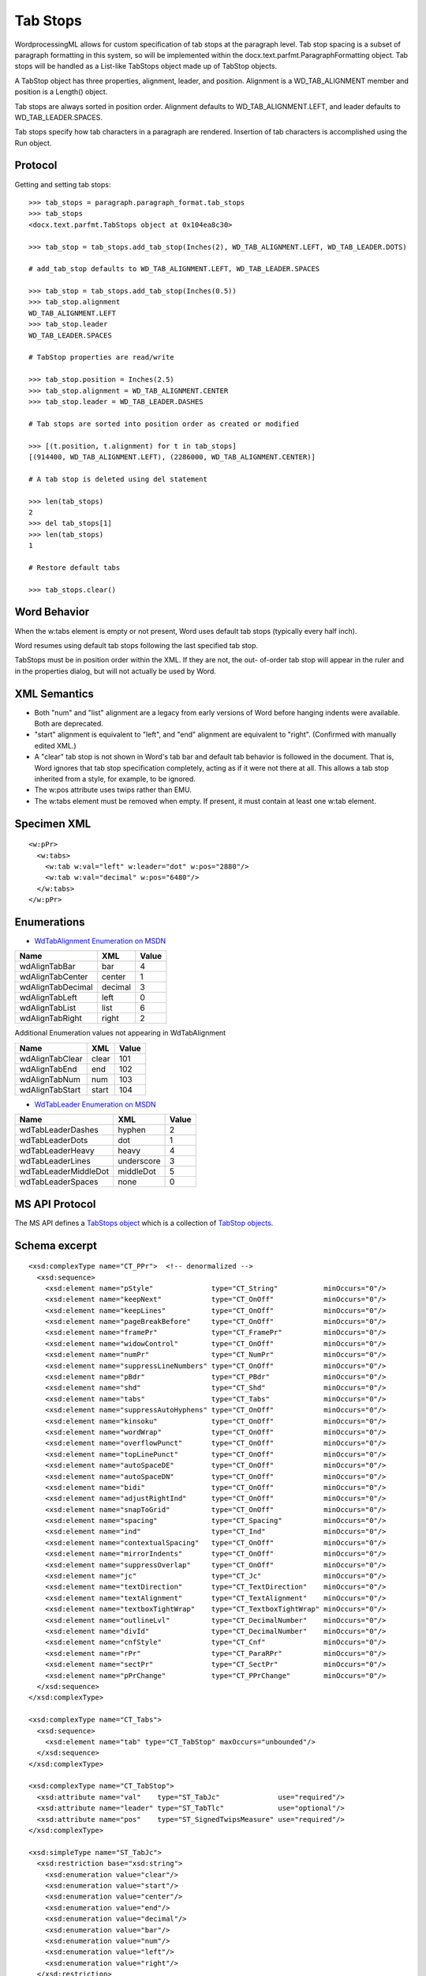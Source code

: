 
Tab Stops
=========

WordprocessingML allows for custom specification of tab stops at the
paragraph level.  Tab stop spacing is a subset of paragraph formatting in
this system, so will be implemented within the
docx.text.parfmt.ParagraphFormatting object.  Tab stops will be handled as
a List-like TabStops object made up of TabStop objects.

A TabStop object has three properties, alignment, leader, and position.
Alignment is a WD_TAB_ALIGNMENT member and position is a Length() object.

Tab stops are always sorted in position order.  Alignment defaults to
WD_TAB_ALIGNMENT.LEFT, and leader defaults to WD_TAB_LEADER.SPACES.

Tab stops specify how tab characters in a paragraph are rendered. Insertion
of tab characters is accomplished using the Run object.


Protocol
--------

.. highlight:: python

Getting and setting tab stops::

    >>> tab_stops = paragraph.paragraph_format.tab_stops
    >>> tab_stops
    <docx.text.parfmt.TabStops object at 0x104ea8c30>

    >>> tab_stop = tab_stops.add_tab_stop(Inches(2), WD_TAB_ALIGNMENT.LEFT, WD_TAB_LEADER.DOTS)

    # add_tab_stop defaults to WD_TAB_ALIGNMENT.LEFT, WD_TAB_LEADER.SPACES

    >>> tab_stop = tab_stops.add_tab_stop(Inches(0.5))
    >>> tab_stop.alignment
    WD_TAB_ALIGNMENT.LEFT
    >>> tab_stop.leader
    WD_TAB_LEADER.SPACES

    # TabStop properties are read/write

    >>> tab_stop.position = Inches(2.5)
    >>> tab_stop.alignment = WD_TAB_ALIGNMENT.CENTER
    >>> tab_stop.leader = WD_TAB_LEADER.DASHES

    # Tab stops are sorted into position order as created or modified

    >>> [(t.position, t.alignment) for t in tab_stops]
    [(914400, WD_TAB_ALIGNMENT.LEFT), (2286000, WD_TAB_ALIGNMENT.CENTER)]

    # A tab stop is deleted using del statement

    >>> len(tab_stops)
    2
    >>> del tab_stops[1]
    >>> len(tab_stops)
    1

    # Restore default tabs

    >>> tab_stops.clear()


Word Behavior
-------------

When the w:tabs element is empty or not present, Word uses default tab stops
(typically every half inch).

Word resumes using default tab stops following the last specified tab stop.

TabStops must be in position order within the XML.  If they are not, the out-
of-order tab stop will appear in the ruler and in the properties dialog, but
will not actually be used by Word.


XML Semantics
-------------

* Both "num" and "list" alignment are a legacy from early versions of Word
  before hanging indents were available. Both are deprecated.

* "start" alignment is equivalent to "left", and "end" alignment are equivalent
  to "right". (Confirmed with manually edited XML.)

* A "clear" tab stop is not shown in Word's tab bar and default tab behavior
  is followed in the document.  That is, Word ignores that tab stop
  specification completely, acting as if it were not there at all.  This
  allows a tab stop inherited from a style, for example, to be ignored.

* The w:pos attribute uses twips rather than EMU.

* The w:tabs element must be removed when empty. If present, it must contain
  at least one w:tab element.


Specimen XML
------------

.. highlight:: xml

::

  <w:pPr>
    <w:tabs>
      <w:tab w:val="left" w:leader="dot" w:pos="2880"/>
      <w:tab w:val="decimal" w:pos="6480"/>
    </w:tabs>
  </w:pPr>


Enumerations
------------

* `WdTabAlignment Enumeration on MSDN`_

.. _WdTabAlignment Enumeration on MSDN:
   https://msdn.microsoft.com/EN-US/library/office/ff195609.aspx

=================   ========  =====
Name                XML       Value
=================   ========  =====
wdAlignTabBar       bar         4
wdAlignTabCenter    center      1
wdAlignTabDecimal   decimal     3
wdAlignTabLeft      left        0
wdAlignTabList      list        6
wdAlignTabRight     right       2
=================   ========  =====

Additional Enumeration values not appearing in WdTabAlignment

===============   ========  =====
Name              XML       Value
===============   ========  =====
wdAlignTabClear   clear      101
wdAlignTabEnd     end        102
wdAlignTabNum     num        103
wdAlignTabStart   start      104
===============   ========  =====


* `WdTabLeader Enumeration on MSDN`_

.. _WdTabLeader Enumeration on MSDN:
   https://msdn.microsoft.com/en-us/library/office/ff845050.aspx

====================   ==========  =====
Name                   XML         Value
====================   ==========  =====
wdTabLeaderDashes      hyphen        2
wdTabLeaderDots        dot           1
wdTabLeaderHeavy       heavy         4
wdTabLeaderLines       underscore    3
wdTabLeaderMiddleDot   middleDot     5
wdTabLeaderSpaces      none          0
====================   ==========  =====


MS API Protocol
---------------

The MS API defines a `TabStops object`_ which is a collection of
`TabStop objects`_.

.. _TabStops object:
  https://msdn.microsoft.com/EN-US/library/office/ff192806.aspx

.. _TabStop objects:
   https://msdn.microsoft.com/EN-US/library/office/ff195736.aspx


Schema excerpt
--------------

::

  <xsd:complexType name="CT_PPr">  <!-- denormalized -->
    <xsd:sequence>
      <xsd:element name="pStyle"              type="CT_String"           minOccurs="0"/>
      <xsd:element name="keepNext"            type="CT_OnOff"            minOccurs="0"/>
      <xsd:element name="keepLines"           type="CT_OnOff"            minOccurs="0"/>
      <xsd:element name="pageBreakBefore"     type="CT_OnOff"            minOccurs="0"/>
      <xsd:element name="framePr"             type="CT_FramePr"          minOccurs="0"/>
      <xsd:element name="widowControl"        type="CT_OnOff"            minOccurs="0"/>
      <xsd:element name="numPr"               type="CT_NumPr"            minOccurs="0"/>
      <xsd:element name="suppressLineNumbers" type="CT_OnOff"            minOccurs="0"/>
      <xsd:element name="pBdr"                type="CT_PBdr"             minOccurs="0"/>
      <xsd:element name="shd"                 type="CT_Shd"              minOccurs="0"/>
      <xsd:element name="tabs"                type="CT_Tabs"             minOccurs="0"/>
      <xsd:element name="suppressAutoHyphens" type="CT_OnOff"            minOccurs="0"/>
      <xsd:element name="kinsoku"             type="CT_OnOff"            minOccurs="0"/>
      <xsd:element name="wordWrap"            type="CT_OnOff"            minOccurs="0"/>
      <xsd:element name="overflowPunct"       type="CT_OnOff"            minOccurs="0"/>
      <xsd:element name="topLinePunct"        type="CT_OnOff"            minOccurs="0"/>
      <xsd:element name="autoSpaceDE"         type="CT_OnOff"            minOccurs="0"/>
      <xsd:element name="autoSpaceDN"         type="CT_OnOff"            minOccurs="0"/>
      <xsd:element name="bidi"                type="CT_OnOff"            minOccurs="0"/>
      <xsd:element name="adjustRightInd"      type="CT_OnOff"            minOccurs="0"/>
      <xsd:element name="snapToGrid"          type="CT_OnOff"            minOccurs="0"/>
      <xsd:element name="spacing"             type="CT_Spacing"          minOccurs="0"/>
      <xsd:element name="ind"                 type="CT_Ind"              minOccurs="0"/>
      <xsd:element name="contextualSpacing"   type="CT_OnOff"            minOccurs="0"/>
      <xsd:element name="mirrorIndents"       type="CT_OnOff"            minOccurs="0"/>
      <xsd:element name="suppressOverlap"     type="CT_OnOff"            minOccurs="0"/>
      <xsd:element name="jc"                  type="CT_Jc"               minOccurs="0"/>
      <xsd:element name="textDirection"       type="CT_TextDirection"    minOccurs="0"/>
      <xsd:element name="textAlignment"       type="CT_TextAlignment"    minOccurs="0"/>
      <xsd:element name="textboxTightWrap"    type="CT_TextboxTightWrap" minOccurs="0"/>
      <xsd:element name="outlineLvl"          type="CT_DecimalNumber"    minOccurs="0"/>
      <xsd:element name="divId"               type="CT_DecimalNumber"    minOccurs="0"/>
      <xsd:element name="cnfStyle"            type="CT_Cnf"              minOccurs="0"/>
      <xsd:element name="rPr"                 type="CT_ParaRPr"          minOccurs="0"/>
      <xsd:element name="sectPr"              type="CT_SectPr"           minOccurs="0"/>
      <xsd:element name="pPrChange"           type="CT_PPrChange"        minOccurs="0"/>
    </xsd:sequence>
  </xsd:complexType>

  <xsd:complexType name="CT_Tabs">
    <xsd:sequence>
      <xsd:element name="tab" type="CT_TabStop" maxOccurs="unbounded"/>
    </xsd:sequence>
  </xsd:complexType>

  <xsd:complexType name="CT_TabStop">
    <xsd:attribute name="val"    type="ST_TabJc"              use="required"/>
    <xsd:attribute name="leader" type="ST_TabTlc"             use="optional"/>
    <xsd:attribute name="pos"    type="ST_SignedTwipsMeasure" use="required"/>
  </xsd:complexType>

  <xsd:simpleType name="ST_TabJc">
    <xsd:restriction base="xsd:string">
      <xsd:enumeration value="clear"/>
      <xsd:enumeration value="start"/>
      <xsd:enumeration value="center"/>
      <xsd:enumeration value="end"/>
      <xsd:enumeration value="decimal"/>
      <xsd:enumeration value="bar"/>
      <xsd:enumeration value="num"/>
      <xsd:enumeration value="left"/>
      <xsd:enumeration value="right"/>
    </xsd:restriction>
  </xsd:simpleType>

  <xsd:simpleType name="ST_TabTlc">
    <xsd:restriction base="xsd:string">
      <xsd:enumeration value="none"/>
      <xsd:enumeration value="dot"/>
      <xsd:enumeration value="hyphen"/>
      <xsd:enumeration value="underscore"/>
      <xsd:enumeration value="heavy"/>
      <xsd:enumeration value="middleDot"/>
    </xsd:restriction>
  </xsd:simpleType>
